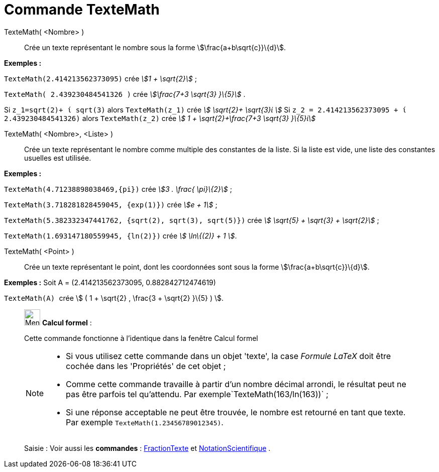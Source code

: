= Commande TexteMath
:page-en: commands/SurdText
ifdef::env-github[:imagesdir: /fr/modules/ROOT/assets/images]

TexteMath( <Nombre> )::
  Crée un texte représentant le nombre sous la forme stem:[\frac{a+b\sqrt{c}}\{d}].

[EXAMPLE]
====

*Exemples :*

`++TexteMath(2.414213562373095)++` crée _stem:[1 + \sqrt{2}]_ ;

`++TexteMath( 2.439230484541326 )++` crée _stem:[\frac{7+3 \sqrt{3} }\{5}]_ .

====

Si `++z_1=sqrt(2)+ ί sqrt(3)++` alors `++TexteMath(z_1)++` crée _stem:[ \sqrt{2}+ \sqrt{3}ί ]_ Si
`++z_2 = 2.414213562373095 + ί 2.439230484541326)++` alors `++TexteMath(z_2)++` crée _stem:[ 1 + \sqrt{2}+\frac{7+3
\sqrt{3} }\{5}ί]_

TexteMath( <Nombre>, <Liste> )::
  Crée un texte représentant le nombre comme multiple des constantes de la liste. Si la liste est vide, une liste des
  constantes usuelles est utilisée.

[EXAMPLE]
====

*Exemples :*

`++TexteMath(4.71238898038469,{pi})++` crée _stem:[3 . \frac{ \pi}\{2}]_ ;

`++TexteMath(3.718281828459045, {exp(1)})++` crée _stem:[e + 1]_ ;

`++TexteMath(5.382332347441762, {sqrt(2), sqrt(3), sqrt(5)})++` crée _stem:[ \sqrt{5} + \sqrt{3} + \sqrt{2}]_ ;

`++TexteMath(1.693147180559945, {ln(2)})++` crée _stem:[ \ln\{(2)} + 1 ]_.

====

TexteMath( <Point> )::
  Crée un texte représentant le point, dont les coordonnées sont sous la forme stem:[\frac{a+b\sqrt{c}}\{d}].

[EXAMPLE]
====

*Exemples :* Soit A = (2.414213562373095, 0.882842712474619)

`++TexteMath(A) ++` crée stem:[ ( 1 + \sqrt{2} , \frac{3 + \sqrt{2} }\{5} ) ].

====

____________________________________________________________

image:32px-Menu_view_cas.svg.png[Menu view cas.svg,width=32,height=32] *Calcul formel* :

Cette commande fonctionne à l'identique dans la fenêtre Calcul formel

[NOTE]
====

* Si vous utilisez cette commande dans un objet 'texte', la case _Formule LaTeX_ doit être cochée dans les 'Propriétés'
de cet objet ;
* Comme cette commande travaille à partir d'un nombre décimal arrondi, le résultat peut ne pas être parfois tel
qu'attendu. Par exemple`++TexteMath(163/ln(163))++` ;
* Si une réponse acceptable ne peut être trouvée, le nombre est retourné en tant que texte. Par exemple
`++TexteMath(1.23456789012345)++`.

====

[.kcode]#Saisie :# Voir aussi les *commandes* : xref:/commands/FractionTexte.adoc[FractionTexte] et
xref:/commands/NotationScientifique.adoc[NotationScientifique] .
